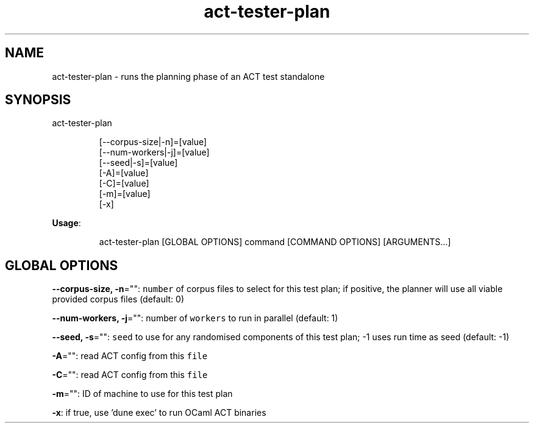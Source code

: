 .nh
.TH act\-tester\-plan 8

.SH NAME
.PP
act\-tester\-plan \- runs the planning phase of an ACT test standalone


.SH SYNOPSIS
.PP
act\-tester\-plan

.PP
.RS

.nf
[\-\-corpus\-size|\-n]=[value]
[\-\-num\-workers|\-j]=[value]
[\-\-seed|\-s]=[value]
[\-A]=[value]
[\-C]=[value]
[\-m]=[value]
[\-x]

.fi
.RE

.PP
\fBUsage\fP:

.PP
.RS

.nf
act\-tester\-plan [GLOBAL OPTIONS] command [COMMAND OPTIONS] [ARGUMENTS...]

.fi
.RE


.SH GLOBAL OPTIONS
.PP
\fB\-\-corpus\-size, \-n\fP="": \fB\fCnumber\fR of corpus files to select for this test plan;
if positive, the planner will use all viable provided corpus files (default: 0)

.PP
\fB\-\-num\-workers, \-j\fP="": number of \fB\fCworkers\fR to run in parallel (default: 1)

.PP
\fB\-\-seed, \-s\fP="": \fB\fCseed\fR to use for any randomised components of this test plan; \-1 uses run time as seed (default: \-1)

.PP
\fB\-A\fP="": read ACT config from this \fB\fCfile\fR

.PP
\fB\-C\fP="": read ACT config from this \fB\fCfile\fR

.PP
\fB\-m\fP="": ID of machine to use for this test plan

.PP
\fB\-x\fP: if true, use 'dune exec' to run OCaml ACT binaries
